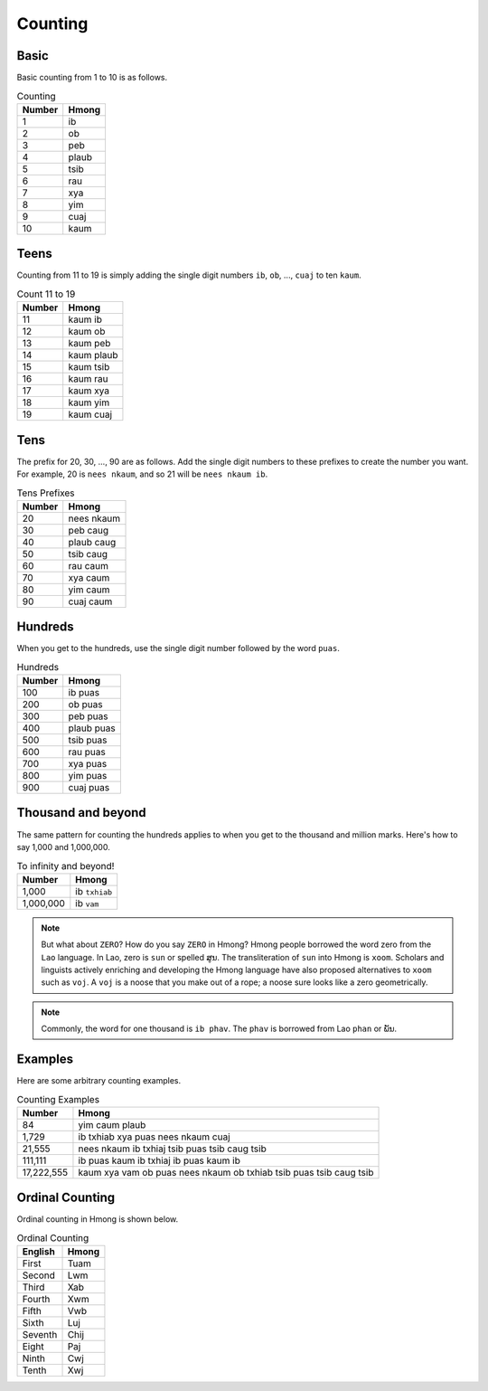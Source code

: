 Counting
========

Basic
-----

Basic counting from 1 to 10 is as follows.

.. csv-table:: Counting
    :header: Number, Hmong

    1, ib
    2, ob
    3, peb
    4, plaub
    5, tsib
    6, rau
    7, xya
    8, yim
    9, cuaj
    10, kaum

Teens
-----

Counting from 11 to 19 is simply adding the single digit numbers ``ib``, ``ob``, ..., ``cuaj`` to ten ``kaum``.

.. csv-table:: Count 11 to 19
    :header:  Number, Hmong

    11, kaum ib
    12, kaum ob
    13, kaum peb
    14, kaum plaub
    15, kaum tsib
    16, kaum rau
    17, kaum xya
    18, kaum yim
    19, kaum cuaj

Tens
----

The prefix for 20, 30, ..., 90 are as follows. Add the single digit numbers to these prefixes to create the number you want. For example, 20 is ``nees nkaum``, and so 21 will be ``nees nkaum ib``.

.. csv-table:: Tens Prefixes
    :header: Number, Hmong

    20, nees nkaum
    30, peb caug
    40, plaub caug
    50, tsib caug
    60, rau caum
    70, xya caum
    80, yim caum
    90, cuaj caum

Hundreds
--------

When you get to the hundreds, use the single digit number followed by the word ``puas``.

.. csv-table:: Hundreds
    :header: Number, Hmong

    100, ib puas
    200, ob puas
    300, peb puas
    400, plaub puas
    500, tsib puas
    600, rau puas
    700, xya puas
    800, yim puas
    900, cuaj puas

Thousand and beyond
-------------------

The same pattern for counting the hundreds applies to when you get to the thousand and million marks. Here's how to say 1,000 and 1,000,000.

.. csv-table:: To infinity and beyond!
    :header: Number, Hmong

    "1,000", ib ``txhiab``
    "1,000,000", ib ``vam``

.. note::

    But what about ``ZERO``? How do you say ``ZERO`` in Hmong? Hmong people borrowed the word zero from the ``Lao`` language. In Lao, zero is ``sun`` or spelled ສູນ. The transliteration of ``sun`` into Hmong is ``xoom``. Scholars and linguists  actively enriching and developing the Hmong language have also proposed alternatives to ``xoom`` such as ``voj``. A ``voj`` is a noose that you make out of a rope; a noose sure looks like a zero geometrically.

.. note::

    Commonly, the word for one thousand is ``ib phav``. The ``phav`` is borrowed from Lao ``phan`` or ພັນ.

Examples
--------

Here are some arbitrary counting examples.

.. csv-table:: Counting Examples
    :header: Number, Hmong

    84, yim caum plaub
    "1,729", ib txhiab xya puas nees nkaum cuaj
    "21,555", nees nkaum ib txhiaj tsib puas tsib caug tsib
    "111,111", ib puas kaum ib txhiaj ib puas kaum ib
    "17,222,555", kaum xya vam ob puas nees nkaum ob txhiab tsib puas tsib caug tsib

Ordinal Counting
----------------

Ordinal counting in Hmong is shown below.

.. csv-table:: Ordinal Counting
    :header: English, Hmong

    First, Tuam
    Second, Lwm
    Third, Xab
    Fourth, Xwm
    Fifth, Vwb
    Sixth, Luj
    Seventh, Chij
    Eight, Paj
    Ninth, Cwj
    Tenth, Xwj